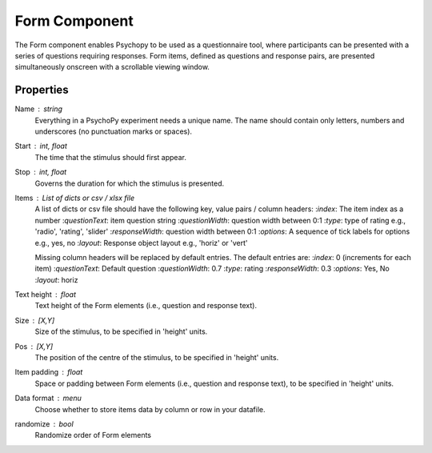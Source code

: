 .. _form:

Form Component
--------------

The Form component enables Psychopy to be used as a questionnaire tool, where
participants can be presented with a series of questions requiring responses.
Form items, defined as questions and response pairs, are presented
simultaneously onscreen with a scrollable viewing window.

Properties
~~~~~~~~~~

Name : string
    Everything in a PsychoPy experiment needs a unique name. The name should contain only letters, numbers and underscores (no punctuation marks or spaces).

Start : int, float
    The time that the stimulus should first appear.

Stop : int, float
    Governs the duration for which the stimulus is presented.

Items : List of dicts or csv / xlsx file
    A list of dicts or csv file should have the following key, value pairs / column headers:
    :*index*: The item index as a number
    :*questionText*: item question string
    :*questionWidth*: question width between 0:1
    :*type*: type of rating e.g., 'radio', 'rating', 'slider'
    :*responseWidth*: question width between 0:1
    :*options*: A sequence of tick labels for options e.g., yes, no
    :*layout*: Response object layout e.g., 'horiz' or 'vert'

    Missing column headers will be replaced by default entries. The default entries are:
    :*index*: 0 (increments for each item)
    :*questionText*: Default question
    :*questionWidth*: 0.7
    :*type*: rating
    :*responseWidth*: 0.3
    :*options*: Yes, No
    :*layout*: horiz

Text height : float
    Text height of the Form elements (i.e., question and response text).

Size : [X,Y]
    Size of the stimulus, to be specified in 'height' units.

Pos : [X,Y]
    The position of the centre of the stimulus, to be specified in 'height' units.

Item padding : float
    Space or padding between Form elements (i.e., question and response text), to be specified in 'height' units.

Data format : menu
    Choose whether to store items data by column or row in your datafile.

randomize : bool
        Randomize order of Form elements

.. seealso::

	API reference for :class:`~psychopy.visual.Form`
